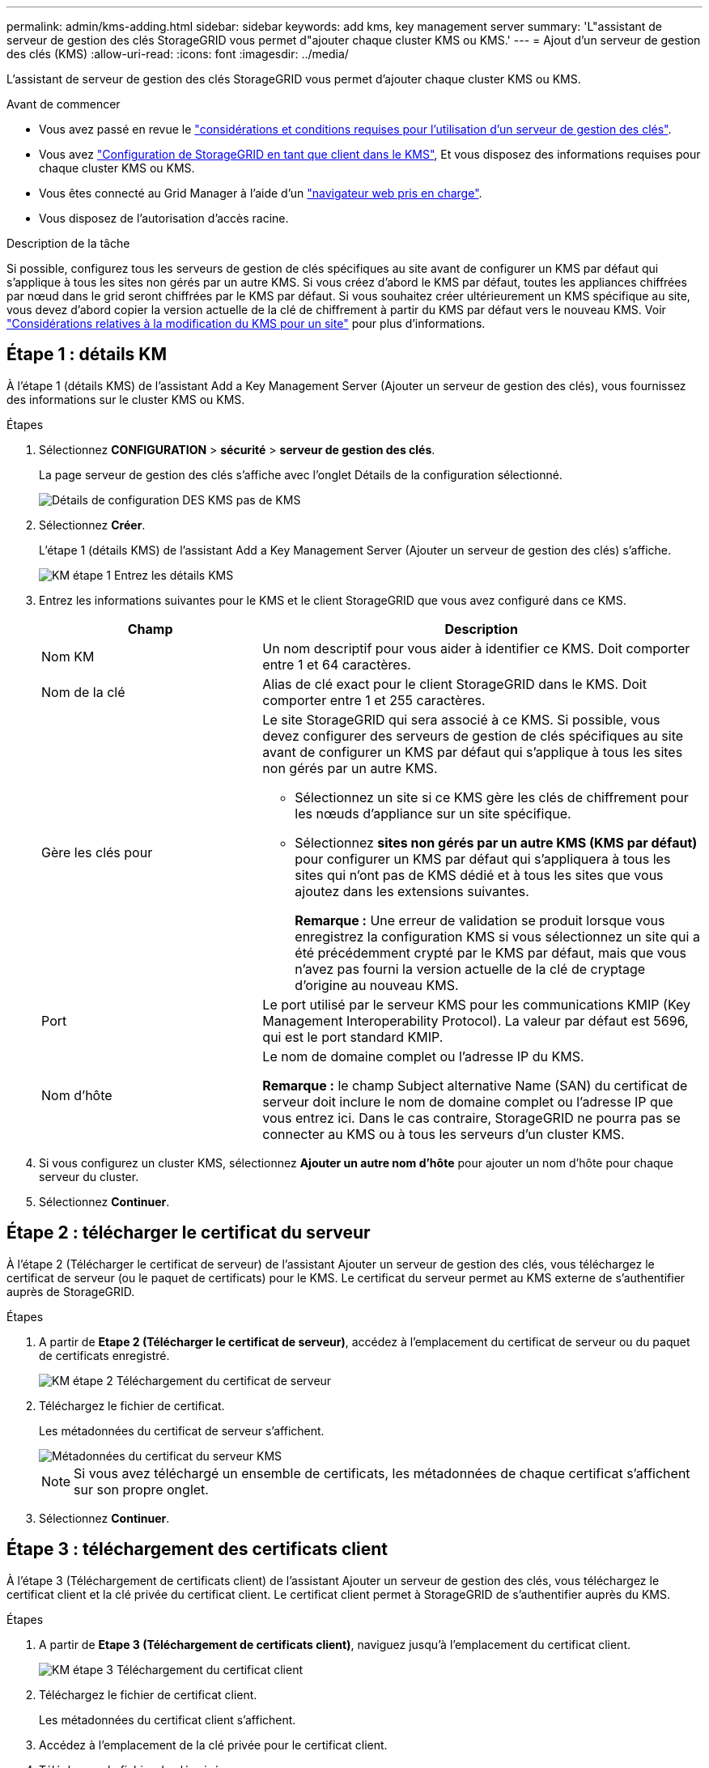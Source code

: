 ---
permalink: admin/kms-adding.html 
sidebar: sidebar 
keywords: add kms, key management server 
summary: 'L"assistant de serveur de gestion des clés StorageGRID vous permet d"ajouter chaque cluster KMS ou KMS.' 
---
= Ajout d'un serveur de gestion des clés (KMS)
:allow-uri-read: 
:icons: font
:imagesdir: ../media/


[role="lead"]
L'assistant de serveur de gestion des clés StorageGRID vous permet d'ajouter chaque cluster KMS ou KMS.

.Avant de commencer
* Vous avez passé en revue le link:kms-considerations-and-requirements.html["considérations et conditions requises pour l'utilisation d'un serveur de gestion des clés"].
* Vous avez link:kms-configuring-storagegrid-as-client.html["Configuration de StorageGRID en tant que client dans le KMS"], Et vous disposez des informations requises pour chaque cluster KMS ou KMS.
* Vous êtes connecté au Grid Manager à l'aide d'un link:../admin/web-browser-requirements.html["navigateur web pris en charge"].
* Vous disposez de l'autorisation d'accès racine.


.Description de la tâche
Si possible, configurez tous les serveurs de gestion de clés spécifiques au site avant de configurer un KMS par défaut qui s'applique à tous les sites non gérés par un autre KMS. Si vous créez d'abord le KMS par défaut, toutes les appliances chiffrées par nœud dans le grid seront chiffrées par le KMS par défaut. Si vous souhaitez créer ultérieurement un KMS spécifique au site, vous devez d'abord copier la version actuelle de la clé de chiffrement à partir du KMS par défaut vers le nouveau KMS. Voir link:kms-considerations-for-changing-for-site.html["Considérations relatives à la modification du KMS pour un site"] pour plus d'informations.



== Étape 1 : détails KM

À l'étape 1 (détails KMS) de l'assistant Add a Key Management Server (Ajouter un serveur de gestion des clés), vous fournissez des informations sur le cluster KMS ou KMS.

.Étapes
. Sélectionnez *CONFIGURATION* > *sécurité* > *serveur de gestion des clés*.
+
La page serveur de gestion des clés s'affiche avec l'onglet Détails de la configuration sélectionné.

+
image::../media/kms_configuration_details_no_kms_overhaul.png[Détails de configuration DES KMS pas de KMS]

. Sélectionnez *Créer*.
+
L'étape 1 (détails KMS) de l'assistant Add a Key Management Server (Ajouter un serveur de gestion des clés) s'affiche.

+
image::../media/kms_overhaul_step_1_enter_kms_details.png[KM étape 1 Entrez les détails KMS]

. Entrez les informations suivantes pour le KMS et le client StorageGRID que vous avez configuré dans ce KMS.
+
[cols="1a,2a"]
|===
| Champ | Description 


 a| 
Nom KM
 a| 
Un nom descriptif pour vous aider à identifier ce KMS. Doit comporter entre 1 et 64 caractères.



 a| 
Nom de la clé
 a| 
Alias de clé exact pour le client StorageGRID dans le KMS. Doit comporter entre 1 et 255 caractères.



 a| 
Gère les clés pour
 a| 
Le site StorageGRID qui sera associé à ce KMS. Si possible, vous devez configurer des serveurs de gestion de clés spécifiques au site avant de configurer un KMS par défaut qui s'applique à tous les sites non gérés par un autre KMS.

** Sélectionnez un site si ce KMS gère les clés de chiffrement pour les nœuds d'appliance sur un site spécifique.
** Sélectionnez *sites non gérés par un autre KMS (KMS par défaut)* pour configurer un KMS par défaut qui s'appliquera à tous les sites qui n'ont pas de KMS dédié et à tous les sites que vous ajoutez dans les extensions suivantes.
+
*Remarque :* Une erreur de validation se produit lorsque vous enregistrez la configuration KMS si vous sélectionnez un site qui a été précédemment crypté par le KMS par défaut, mais que vous n'avez pas fourni la version actuelle de la clé de cryptage d'origine au nouveau KMS.





 a| 
Port
 a| 
Le port utilisé par le serveur KMS pour les communications KMIP (Key Management Interoperability Protocol). La valeur par défaut est 5696, qui est le port standard KMIP.



 a| 
Nom d'hôte
 a| 
Le nom de domaine complet ou l'adresse IP du KMS.

*Remarque :* le champ Subject alternative Name (SAN) du certificat de serveur doit inclure le nom de domaine complet ou l'adresse IP que vous entrez ici. Dans le cas contraire, StorageGRID ne pourra pas se connecter au KMS ou à tous les serveurs d'un cluster KMS.

|===
. Si vous configurez un cluster KMS, sélectionnez *Ajouter un autre nom d'hôte* pour ajouter un nom d'hôte pour chaque serveur du cluster.
. Sélectionnez *Continuer*.




== Étape 2 : télécharger le certificat du serveur

À l'étape 2 (Télécharger le certificat de serveur) de l'assistant Ajouter un serveur de gestion des clés, vous téléchargez le certificat de serveur (ou le paquet de certificats) pour le KMS. Le certificat du serveur permet au KMS externe de s'authentifier auprès de StorageGRID.

.Étapes
. A partir de *Etape 2 (Télécharger le certificat de serveur)*, accédez à l'emplacement du certificat de serveur ou du paquet de certificats enregistré.
+
image::../media/kms_overhaul_step_2_upload_server_certificate.png[KM étape 2 Téléchargement du certificat de serveur]

. Téléchargez le fichier de certificat.
+
Les métadonnées du certificat de serveur s'affichent.

+
image::../media/kms_overhaul_step_2_server_certificate_metadata.png[Métadonnées du certificat du serveur KMS]

+

NOTE: Si vous avez téléchargé un ensemble de certificats, les métadonnées de chaque certificat s'affichent sur son propre onglet.

. Sélectionnez *Continuer*.




== Étape 3 : téléchargement des certificats client

À l'étape 3 (Téléchargement de certificats client) de l'assistant Ajouter un serveur de gestion des clés, vous téléchargez le certificat client et la clé privée du certificat client. Le certificat client permet à StorageGRID de s'authentifier auprès du KMS.

.Étapes
. A partir de *Etape 3 (Téléchargement de certificats client)*, naviguez jusqu'à l'emplacement du certificat client.
+
image::../media/kms_overhaul_step_3_upload_client_certificate.png[KM étape 3 Téléchargement du certificat client]

. Téléchargez le fichier de certificat client.
+
Les métadonnées du certificat client s'affichent.

. Accédez à l'emplacement de la clé privée pour le certificat client.
. Téléchargez le fichier de clé privée.
+
image::../media/kms_overhaul_step_3_client_certificate_metadata.png[Métadonnées du certificat client de l'étape 3 DU KM]

. Sélectionnez *Tester et enregistrer*.
+
Les connexions entre le serveur de gestion des clés et les nœuds de dispositif sont testées. Si toutes les connexions sont valides et que la clé correcte est trouvée sur le KMS, le nouveau serveur de gestion des clés est ajouté à la table de la page serveur de gestion des clés.

+

NOTE: Immédiatement après l'ajout d'un KMS, l'état du certificat sur la page Key Management Server apparaît comme inconnu. Le statut réel de chaque certificat peut prendre jusqu'à 30 minutes pour StorageGRID. Vous devez actualiser votre navigateur Web pour voir l'état actuel.

. Si un message d'erreur s'affiche lorsque vous sélectionnez *Test and save*, vérifiez les détails du message, puis sélectionnez *OK*.
+
Par exemple, vous pourriez recevoir une erreur 422 : entité impossible à traiter si un test de connexion a échoué.

. Si vous devez enregistrer la configuration actuelle sans tester la connexion externe, sélectionnez *forcer l'enregistrement*.
+

WARNING: La sélection de *forcer l'enregistrement* enregistre la configuration KMS, mais elle ne teste pas la connexion externe de chaque appliance à ce KMS. En cas de problème avec la configuration, vous ne pouvez pas redémarrer les nœuds d'appliance pour lesquels le chiffrement de nœud est activé sur le site affecté. L'accès à vos données risque d'être perdu jusqu'à la résolution des problèmes.

. Vérifiez l'avertissement de confirmation et sélectionnez *OK* si vous êtes sûr de vouloir forcer l'enregistrement de la configuration.
+
La configuration KMS est enregistrée mais la connexion au KMS n'est pas testée.


